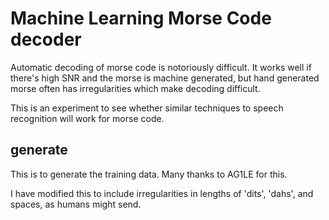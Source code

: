 * Machine Learning Morse Code decoder

Automatic decoding of morse code is notoriously difficult. It works
well if there's high SNR and the morse is machine generated, but hand
generated morse often has irregularities which make decoding
difficult.

This is an experiment to see whether similar techniques to speech
recognition will work for morse code.

** generate
This is to generate the training data. Many thanks to AG1LE for this.

I have modified this to include irregularities in lengths of 'dits',
'dahs', and spaces, as humans might send.

